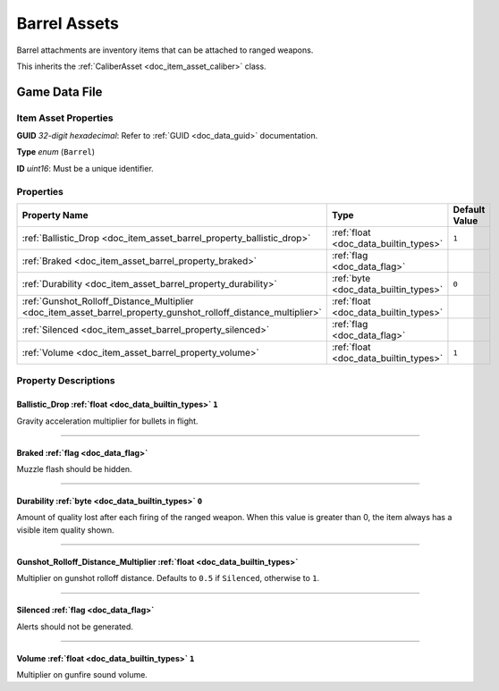 .. _doc_item_asset_barrel:

Barrel Assets
=============

Barrel attachments are inventory items that can be attached to ranged weapons.

This inherits the :ref:`CaliberAsset <doc_item_asset_caliber>` class.

Game Data File
--------------

Item Asset Properties
`````````````````````

**GUID** *32-digit hexadecimal*: Refer to :ref:`GUID <doc_data_guid>` documentation.

**Type** *enum* (``Barrel``)

**ID** *uint16*: Must be a unique identifier.

Properties
``````````

.. list-table::
   :widths: 40 40 20
   :header-rows: 1
   
   * - Property Name
     - Type
     - Default Value
   * - :ref:`Ballistic_Drop <doc_item_asset_barrel_property_ballistic_drop>`
     - :ref:`float <doc_data_builtin_types>`
     - ``1``
   * - :ref:`Braked <doc_item_asset_barrel_property_braked>`
     - :ref:`flag <doc_data_flag>`
     -
   * - :ref:`Durability <doc_item_asset_barrel_property_durability>`
     - :ref:`byte <doc_data_builtin_types>`
     - ``0``
   * - :ref:`Gunshot_Rolloff_Distance_Multiplier <doc_item_asset_barrel_property_gunshot_rolloff_distance_multiplier>`
     - :ref:`float <doc_data_builtin_types>`
     -
   * - :ref:`Silenced <doc_item_asset_barrel_property_silenced>`
     - :ref:`flag <doc_data_flag>`
     -
   * - :ref:`Volume <doc_item_asset_barrel_property_volume>`
     - :ref:`float <doc_data_builtin_types>`
     - ``1``

Property Descriptions
`````````````````````

.. _doc_item_asset_barrel_property_ballistic_drop:

Ballistic_Drop :ref:`float <doc_data_builtin_types>` ``1``
::::::::::::::::::::::::::::::::::::::::::::::::::::::::::

Gravity acceleration multiplier for bullets in flight.

----

.. _doc_item_asset_barrel_property_braked:

Braked :ref:`flag <doc_data_flag>`
::::::::::::::::::::::::::::::::::

Muzzle flash should be hidden.

----

.. _doc_item_asset_barrel_property_durability:

Durability :ref:`byte <doc_data_builtin_types>` ``0``
:::::::::::::::::::::::::::::::::::::::::::::::::::::

Amount of quality lost after each firing of the ranged weapon. When this value is greater than 0, the item always has a visible item quality shown.

----

.. _doc_item_asset_barrel_property_gunshot_rolloff_distance_multiplier:

Gunshot_Rolloff_Distance_Multiplier :ref:`float <doc_data_builtin_types>`
:::::::::::::::::::::::::::::::::::::::::::::::::::::::::::::::::::::::::

Multiplier on gunshot rolloff distance. Defaults to ``0.5`` if ``Silenced``, otherwise to ``1``.

----

.. _doc_item_asset_barrel_property_silenced:

Silenced :ref:`flag <doc_data_flag>`
::::::::::::::::::::::::::::::::::::

Alerts should not be generated.

----

.. _doc_item_asset_barrel_property_volume:

Volume :ref:`float <doc_data_builtin_types>` ``1``
::::::::::::::::::::::::::::::::::::::::::::::::::

Multiplier on gunfire sound volume.